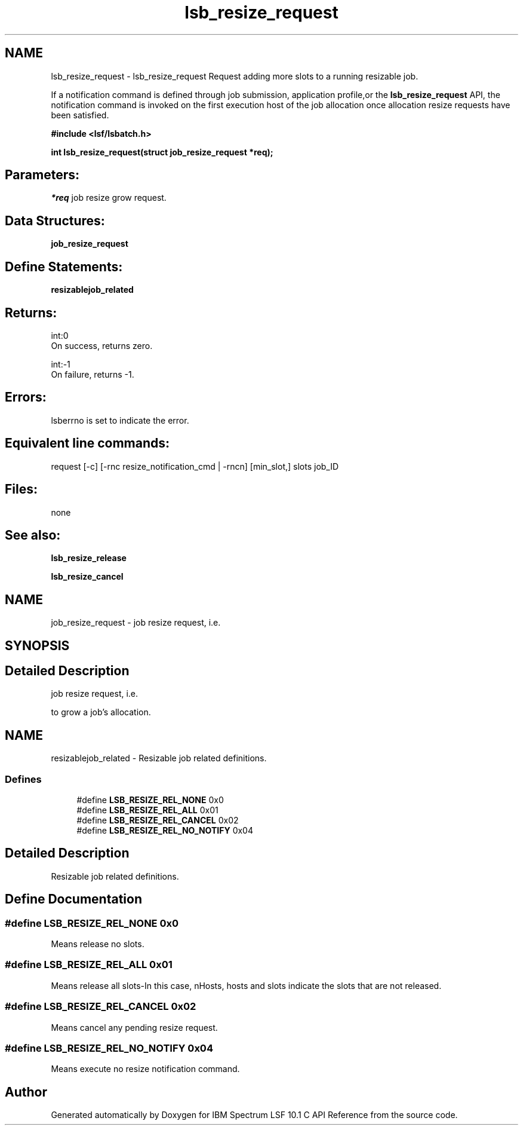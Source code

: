 .TH "lsb_resize_request" 3 "10 Jun 2021" "Version 10.1" "IBM Spectrum LSF 10.1 C API Reference" \" -*- nroff -*-
.ad l
.nh
.SH NAME
lsb_resize_request \- lsb_resize_request 
Request adding more slots to a running resizable job.
.PP
If a notification command is defined through job submission, application profile,or the \fBlsb_resize_request\fP API, the notification command is invoked on the first execution host of the job allocation once allocation resize requests have been satisfied.
.PP
\fB#include <lsf/lsbatch.h>\fP
.PP
\fB int lsb_resize_request(struct job_resize_request *req);\fP
.PP
.SH "Parameters:"
\fI*req\fP job resize grow request.
.PP
.SH "Data Structures:" 
.PP
\fBjob_resize_request\fP
.PP
.SH "Define Statements:" 
.PP
\fBresizablejob_related\fP
.PP
.SH "Returns:"
int:0 
.br
 On success, returns zero. 
.PP
int:-1 
.br
 On failure, returns -1.
.PP
.SH "Errors:" 
.PP
lsberrno is set to indicate the error.
.PP
.SH "Equivalent line commands:" 
.PP
request [-c] [-rnc resize_notification_cmd | -rncn] [min_slot,] slots job_ID
.PP
.SH "Files:" 
.PP
none
.PP
.SH "See also:"
\fBlsb_resize_release\fP 
.PP
\fBlsb_resize_cancel\fP 
.PP

.ad l
.nh
.SH NAME
job_resize_request \- job resize request, i.e.  

.PP
.SH SYNOPSIS
.br
.PP
.SH "Detailed Description"
.PP 
job resize request, i.e. 

to grow a job's allocation. 

.ad l
.nh
.SH NAME
resizablejob_related \- Resizable job related definitions.  

.PP
.SS "Defines"

.in +1c
.ti -1c
.RI "#define \fBLSB_RESIZE_REL_NONE\fP   0x0"
.br
.ti -1c
.RI "#define \fBLSB_RESIZE_REL_ALL\fP   0x01"
.br
.ti -1c
.RI "#define \fBLSB_RESIZE_REL_CANCEL\fP   0x02"
.br
.ti -1c
.RI "#define \fBLSB_RESIZE_REL_NO_NOTIFY\fP   0x04"
.br
.in -1c
.SH "Detailed Description"
.PP 
Resizable job related definitions. 
.SH "Define Documentation"
.PP 
.SS "#define LSB_RESIZE_REL_NONE   0x0"
.PP
Means release no slots. 
.PP
.SS "#define LSB_RESIZE_REL_ALL   0x01"
.PP
Means release all slots-In this case, nHosts, hosts and slots indicate the slots that are not released. 
.PP
.SS "#define LSB_RESIZE_REL_CANCEL   0x02"
.PP
Means cancel any pending resize request. 
.PP
.SS "#define LSB_RESIZE_REL_NO_NOTIFY   0x04"
.PP
Means execute no resize notification command. 
.PP
.SH "Author"
.PP 
Generated automatically by Doxygen for IBM Spectrum LSF 10.1 C API Reference from the source code.
